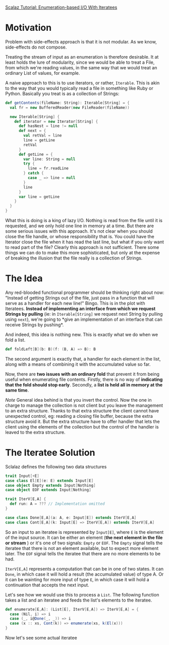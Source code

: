[[http://blog.higher-order.com/blog/2010/10/14/scalaz-tutorial-enumeration-based-io-with-iteratees/][Scalaz Tutorial: Enumeration-based I/O With Iteratees]]


* Motivation
Problem with side-effects approach is that it is not modular. As we
know, side-effects do not compose.

Treating the stream of input as an enumeration is therefore desirable.
It at least holds the lure of modularity, since we would be able to
treat a File, from which we're reading values, in the same way that we
would treat an ordinary List of values, for example.

A naive approach to this is to use iterators, or rather, ~Iterable~.
This is akin to the way that you would typically read a file in
something like Ruby or Python. Basically you treat is as a collection
of Strings:

#+BEGIN_SRC scala
  def getContents(fileName: String): Iterable[String] = {
    val fr = new BufferedReader(new FileReader(fileName))

    new Iterable[String] {
      def iterator = new Iterator[String] {
        def hasNest = line != null
        def next = {
          val retVal = line
          line = getLine
          retVal
        }
        def getLine = {
          var line: String = null
          try {
            line = fr.readLine
          } catch {
            case _ => line = null
          }
          line
        }
        var line = getLine
      }
    }
  }
#+END_SRC

What this is doing is a king of lazy I/O. Nothing is read from the
file until it is requested, and we only hold one line in memory at a
time. But there are some serious issues with this approach. It's not
clear when you should close the file handle, or whose responsibility
that is. You could have the Iterator close the file when it has read
the last line, but what if you only want to read part of the file?
Clearly this approach is not sufficient. There some things we can do
to make this more sophisticated, but only at the expense of breaking
the illusion that the file really is a collection of Strings.


* The Idea
Any red-blooded functional programmer should be thinking right about
now: "Instead of getting Strings out of the file, just pass in a
function that will serve as a handler for each new line!" Bingo. This
is in the plot with Iteratees. *Instead of implementing an interface
from which we request Strings by pulling* (ie: in ~Iterable[String]~
we request next String by pulling using ~next~), we're going to *give
an implementation of an interface that can receive Strings by
pushing*.

And indeed, this idea is nothing new. This is exactly what we do when
we fold a list.

#+BEGIN_SRC scala
  def foldLeft[B](b: B)(f: (B, A) => B): B
#+END_SRC

The second argument is exactly that, a handler for each element in the
list, along with a means of combining it with the accumulated value so
far.

Now, there are *two issues with an ordinary fold* that prevent it from
being useful when enumerating file contents. Firstly, there is no way
of *indicating that the fold should stop early*. Secondly, a *list is
held all in memory at the same time*.

/Note/ General idea behind is that you invert the control. Now the one
in charge to manage the collection is not client but you leave the
management to an extra structure. Thanks to that extra structure the
client cannot have unexpected control, eg: reading a closing file
buffer, because the extra structure avoid it. But the extra structure
have to offer handler that lets the client using the elements of the
collection but the control of the handler is leaved to the extra
structure.

* The Iteratee Solution
Sclalaz defines the following two data structures

#+BEGIN_SRC scala
  trait Input[+E]
  case class El[E](e: E) extends Input[E]
  case object Empty extends Input[Nothing]
  case object EOF extends Input[Nothing]

  trait IterV[E,A] {
    def run: A = ??? // Implementation omitted
  }

  case class Done[E,A](a: A, e: Input[E]) extends IterV[E,A]
  case class Cont[E,A](k: Input[E] => IterV[E,A]) extends IterV[E,A]
#+END_SRC

So an input to an iteratee is represented by ~Input[E]~, where ~E~ is
the element of the input source. It can be either an element (*the
next element in the file or stream* ) or it's one of two signals:
~Empty~ or ~EOF~. The ~Empty~ signal tells the iteratee that there is
not an element available, but to expect more element later. The ~EOF~
signal tells the iteratee that there are no more elements to be had.

~IterV[E,A]~ represents a computation that can be in one of two
states. It can ~Done~, in which case it will hold a result (the
accumulated value) of type A. Or it can be wainting for more input of
type ~E~, in which case it will hold a continuation that accepts the
next input.

Let's see how we would use this to process a ~List~. The following
function takes a list and an iteratee and feeds the list's elements to
the iteratee.

#+BEGIN_SRC scala
  def enumerate[E,A]: (List[E], IterV[E,A]) => IterV[E,A] = {
    case (Nil, i) => i
    case (_, i@Done(_, _)) => i
    case (x :: xs, Cont(k)) => enumerate(xs, k(El(x)))
  }
#+END_SRC

Now let's see some actual iteratee
